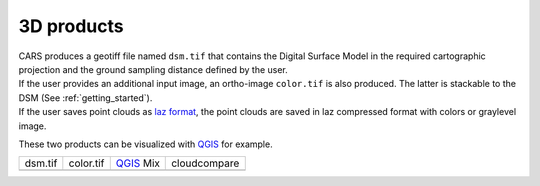 3D products
===========

| CARS produces a geotiff file named ``dsm.tif`` that contains the Digital Surface Model in the required cartographic projection and the ground sampling distance defined by the user.
| If the user provides an additional input image, an ortho-image ``color.tif`` is also produced. The latter is stackable to the DSM (See :ref:`getting_started`).
| If the user saves point clouds as `laz format <https://docs.fileformat.com/fr/gis/laz/>`_, the point clouds are saved in laz compressed format with colors or graylevel image.

These two products can be visualized with `QGIS <https://www.qgis.org/fr/site/>`_ for example.

.. |dsm| image:: ../images/dsm.png
  :width: 100%
.. |color| image:: ../images/clr.png
  :width: 100%
.. |dsmclr| image:: ../images/dsm_clr.png
  :width: 100%
.. |pc| image:: ../images/pc.png
  :width: 100%

+--------------+-------------+-------------+-------------------+
|   dsm.tif    |   color.tif | `QGIS`_ Mix |    cloudcompare   |
+--------------+-------------+-------------+-------------------+
| |dsm|        | |color|     |  |dsmclr|   |        |pc|       |
+--------------+-------------+-------------+-------------------+
